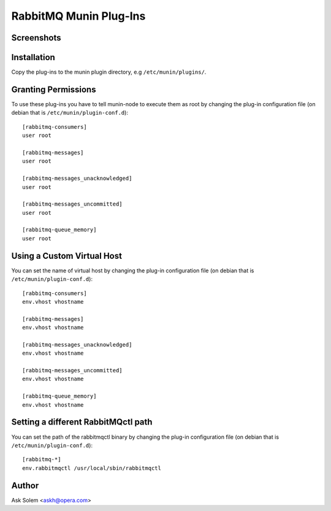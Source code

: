 =========================
 RabbitMQ Munin Plug-Ins
=========================

Screenshots
===========

.. image:: http://cloud.github.com/downloads/ask/rabbitmq-munin/rabbitmq-munin-connections.png

.. image:: http://cloud.github.com/downloads/ask/rabbitmq-munin/rabbitmq-munin-consumers.png

.. image:: http://cloud.github.com/downloads/ask/rabbitmq-munin/rabbitmq-munin-list_queues.png

.. image:: http://cloud.github.com/downloads/ask/rabbitmq-munin/rabbitmq-munin-queue-memory.png

.. image:: http://cloud.github.com/downloads/ask/rabbitmq-munin/rabbitmq-munin-unacknowledged.png

Installation
============

Copy the plug-ins to the munin plugin directory, e.g ``/etc/munin/plugins/``.

Granting Permissions
====================

To use these plug-ins you have to tell munin-node to execute them as
root by changing the plug-in configuration file (on debian that is
``/etc/munin/plugin-conf.d``)::

    [rabbitmq-consumers]
    user root

    [rabbitmq-messages]
    user root

    [rabbitmq-messages_unacknowledged]
    user root

    [rabbitmq-messages_uncommitted]
    user root

    [rabbitmq-queue_memory]
    user root


Using a Custom Virtual Host
============================

You can set the name of virtual host by changing the plug-in configuration
file (on debian that is ``/etc/munin/plugin-conf.d``)::

    [rabbitmq-consumers]
    env.vhost vhostname

    [rabbitmq-messages]
    env.vhost vhostname

    [rabbitmq-messages_unacknowledged]
    env.vhost vhostname

    [rabbitmq-messages_uncommitted]
    env.vhost vhostname

    [rabbitmq-queue_memory]
    env.vhost vhostname

Setting a different RabbitMQctl path
====================================

You can set the path of the rabbitmqctl binary by changing the plug-in
configuration file (on debian that is ``/etc/munin/plugin-conf.d``)::

    [rabbitmq-*]
    env.rabbitmqctl /usr/local/sbin/rabbitmqctl

Author
======

Ask Solem <askh@opera.com>

